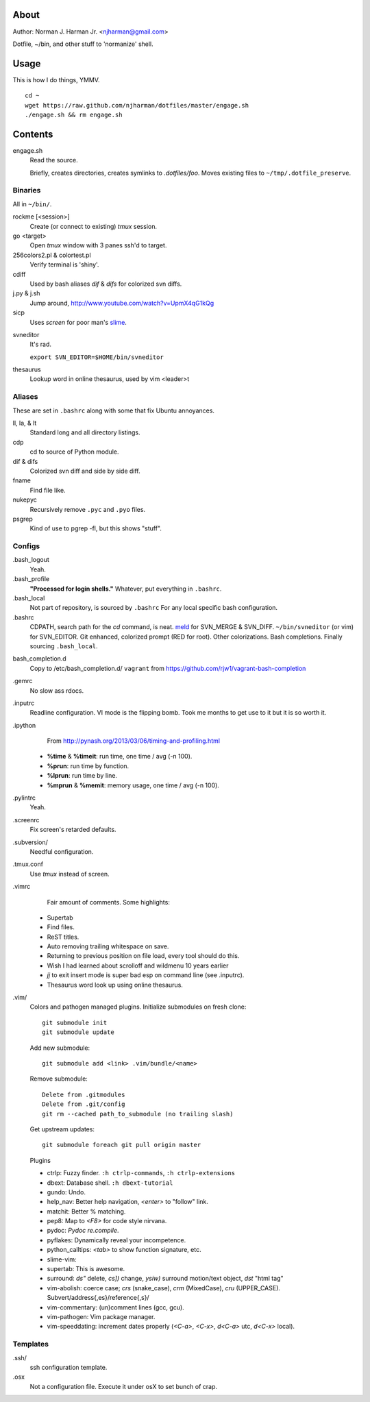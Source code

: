 About
=====
Author: Norman J. Harman Jr. <njharman@gmail.com>

Dotfile, ~/bin, and other stuff to 'normanize' shell.


Usage
=====
This is how I do things, YMMV. ::

    cd ~
    wget https://raw.github.com/njharman/dotfiles/master/engage.sh
    ./engage.sh && rm engage.sh


Contents
========
engage.sh
    Read the source.

    Briefly, creates directories, creates symlinks to *.dotfiles/foo*.
    Moves existing files to ``~/tmp/.dotfile_preserve``.


Binaries
--------
All in ``~/bin/``.

rockme [<session>]
    Create (or connect to existing) *tmux* session.

go <target>
    Open *tmux* window with 3 panes ssh'd to target.

256colors2.pl & colortest.pl
    Verify terminal is 'shiny'.

cdiff
    Used by bash aliases *dif* & *difs* for colorized svn diffs.

j.py & j.sh
    Jump around, http://www.youtube.com/watch?v=UpmX4qG1kQg

sicp
    Uses *screen* for poor man's slime__.

__ http://en.wikipedia.org/wiki/SLIME

svneditor
    It's rad.

    ``export SVN_EDITOR=$HOME/bin/svneditor``

thesaurus
    Lookup word in online thesaurus, used by vim <leader>t


Aliases
-------
These are set in ``.bashrc`` along with some that fix Ubuntu annoyances.

ll, la, & lt
    Standard long and all directory listings.

cdp
    cd to source of Python module.

dif & difs
    Colorized svn diff and side by side diff.

fname
    Find file like.

nukepyc
    Recursively remove ``.pyc`` and ``.pyo`` files.

psgrep
    Kind of use to pgrep -fl, but this shows "stuff".

Configs
-------
.bash_logout
    Yeah.

.bash_profile
    **"Processed for login shells."** Whatever, put everything in ``.bashrc``.

.bash_local
    Not part of repository, is sourced by ``.bashrc`` For any local specific bash configuration.

.bashrc
    CDPATH, search path for the *cd* command, is neat.
    meld__ for SVN_MERGE & SVN_DIFF. ``~/bin/svneditor`` (or vim) for SVN_EDITOR.
    Git enhanced, colorized prompt (RED for root). Other colorizations.  Bash completions.
    Finally sourcing ``.bash_local``.

__ http://meldmerge.org/

bash_completion.d
    Copy to /etc/bash_completion.d/
    ``vagrant`` from https://github.com/rjw1/vagrant-bash-completion

.gemrc
    No slow ass rdocs.

.inputrc
    Readline configuration. VI mode is the flipping bomb.  Took me months to get use to it but it is so worth it.

.ipython
    From http://pynash.org/2013/03/06/timing-and-profiling.html

  - **%time** & **%timeit**: run time, one time / avg (-n 100).
  - **%prun**: run time by function.
  - **%lprun**: run time by line.
  - **%mprun** & **%memit**: memory usage, one time / avg (-n 100).

.pylintrc
    Yeah.

.screenrc
    Fix screen's retarded defaults.

.subversion/
    Needful configuration.

.tmux.conf
    Use *tmux* instead of screen.

.vimrc
    Fair amount of comments.  Some highlights:

   - Supertab
   - Find files.
   - ReST titles.
   - Auto removing trailing whitespace on save.
   - Returning to previous position on file load, every tool should do this.
   - Wish I had learned about scrolloff and wildmenu 10 years earlier
   - *jj* to exit insert mode is super bad esp on command line (see .inputrc).
   - Thesaurus word look up using online thesaurus.

.vim/
    Colors and pathogen managed plugins. Initialize submodules on fresh clone::

      git submodule init
      git submodule update

    Add new submodule::

      git submodule add <link> .vim/bundle/<name>

    Remove submodule::

      Delete from .gitmodules
      Delete from .git/config
      git rm --cached path_to_submodule (no trailing slash)

    Get upstream updates::

      git submodule foreach git pull origin master

    Plugins

    - ctrlp: Fuzzy finder. ``:h ctrlp-commands``, ``:h ctrlp-extensions``
    - dbext: Database shell. ``:h dbext-tutorial``
    - gundo: Undo.
    - help_nav: Better help navigation, *<enter>* to "follow" link.
    - matchit: Better % matching.
    - pep8: Map to *<F8>* for code style nirvana.
    - pydoc: `Pydoc re.compile`.
    - pyflakes: Dynamically reveal your incompetence.
    - python_calltips: *<tab>* to show function signature, etc.
    - slime-vim:
    - supertab: This is awesome.
    - surround: *ds"* delete, *cs])* change, *ysiw)* surround motion/text object, *dst* "html tag"
    - vim-abolish:
      coerce case; *crs* (snake_case), *crm* (MixedCase), *cru* (UPPER_CASE).
      Subvert/address{,es}/reference{,s}/
    - vim-commentary: (un)comment lines (gcc, gcu).
    - vim-pathogen: Vim package manager.
    - vim-speeddating: increment dates properly (*<C-a>*, *<C-x>*, *d<C-a>* utc, *d<C-x>* local).


Templates
---------
.ssh/
    ssh configuration template.

.osx
    Not a configuration file.  Execute it under osX to set bunch of crap.
